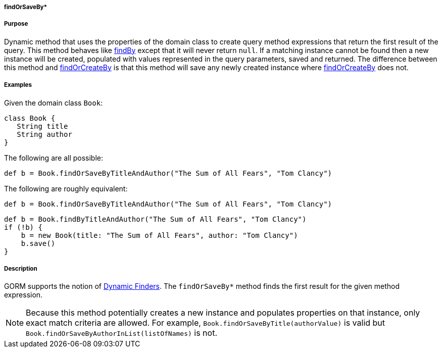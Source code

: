 
===== findOrSaveBy*



===== Purpose


Dynamic method that uses the properties of the domain class to create query method expressions that return the first result of the query. This method behaves like link:../ref/Domain%20Classes/findBy.html[findBy] except that it will never return `null`.  If a matching instance cannot be found then a new instance will be created, populated with values represented in the query parameters, saved and returned. The difference between this method and link:../ref/Domain%20Classes/findOrCreateBy.html[findOrCreateBy] is that this method will save any newly created instance where link:../ref/Domain%20Classes/findOrCreateBy.html[findOrCreateBy] does not.


===== Examples


Given the domain class `Book`:

[source,java]
----
class Book {
   String title
   String author
}
----

The following are all possible:

[source,java]
----
def b = Book.findOrSaveByTitleAndAuthor("The Sum of All Fears", "Tom Clancy")
----

The following are roughly equivalent:

[source,java]
----
def b = Book.findOrSaveByTitleAndAuthor("The Sum of All Fears", "Tom Clancy")
----

[source,java]
----
def b = Book.findByTitleAndAuthor("The Sum of All Fears", "Tom Clancy")
if (!b) {
    b = new Book(title: "The Sum of All Fears", author: "Tom Clancy")
    b.save()
}
----


===== Description


GORM supports the notion of <<finders,Dynamic Finders>>. The `findOrSaveBy*` method finds the first result for the given method expression.

NOTE: Because this method potentially creates a new instance and populates properties on that instance, only exact match criteria are allowed.  For example, `Book.findOrSaveByTitle(authorValue)` is valid but `Book.findOrSaveByAuthorInList(listOfNames)` is not.
